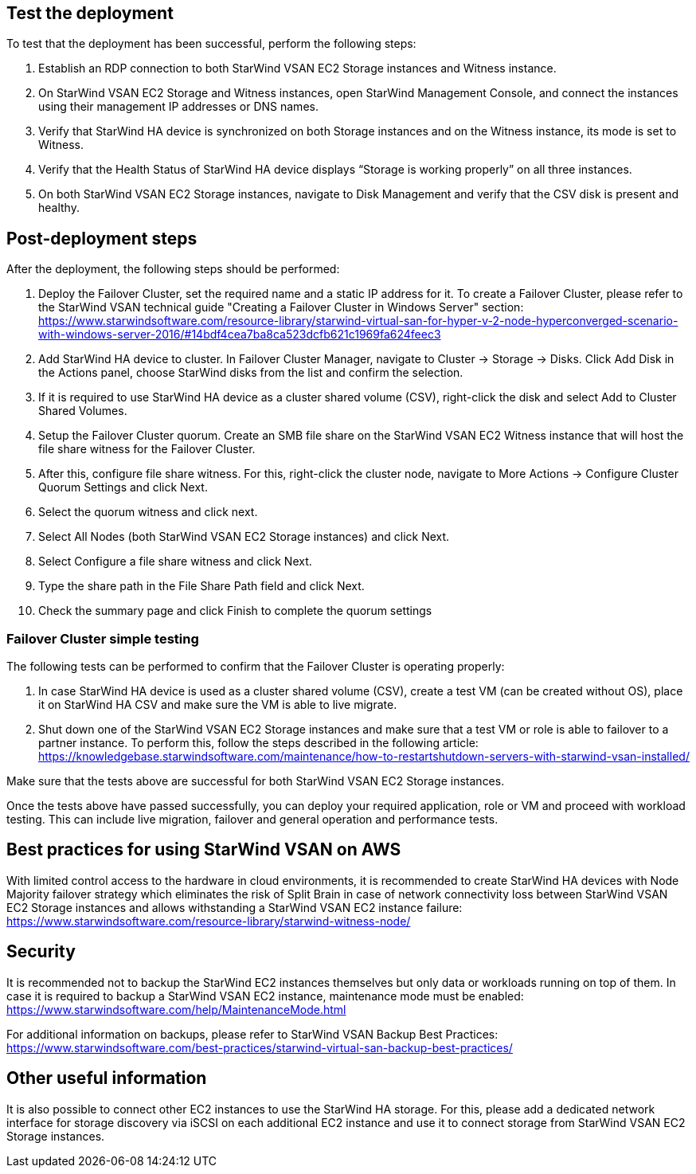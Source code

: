 // Add steps as necessary for accessing the software, post-configuration, and testing. Don’t include full usage instructions for your software, but add links to your product documentation for that information.
//Should any sections not be applicable, remove them

== Test the deployment

To test that the deployment has been successful, perform the following steps:

1.	Establish an RDP connection to both StarWind VSAN EC2 Storage instances and Witness instance.
2.	On StarWind VSAN EC2 Storage and Witness instances, open StarWind Management Console, and connect the instances using their management IP addresses or DNS names. 
3.	Verify that StarWind HA device is synchronized on both Storage instances and on the Witness instance, its mode is set to Witness. 
4.	Verify that the Health Status of StarWind HA device displays “Storage is working properly” on all three instances. 
5.	On both StarWind VSAN EC2 Storage instances, navigate to Disk Management and verify that the CSV disk is present and healthy. 


== Post-deployment steps
// If post-deployment steps are required, add them here. If not, remove the heading

After the deployment, the following steps should be performed:

1. Deploy the Failover Cluster, set the required name and a static IP address for it. To create a Failover Cluster, please refer to the StarWind VSAN technical guide "Creating a Failover Cluster in Windows Server" section: https://www.starwindsoftware.com/resource-library/starwind-virtual-san-for-hyper-v-2-node-hyperconverged-scenario-with-windows-server-2016/#14bdf4cea7ba8ca523dcfb621c1969fa624feec3  
2. Add StarWind HA device to cluster. In Failover Cluster Manager, navigate to Cluster -> Storage -> Disks. Click Add Disk in the Actions panel, choose StarWind disks from the list and confirm the selection.
3. If it is required to use StarWind HA device as a cluster shared volume (CSV), right-click the disk and select Add to Cluster Shared Volumes.
4. Setup the Failover Cluster quorum. Create an SMB file share on the StarWind VSAN EC2 Witness instance that will host the file share witness for the Failover Cluster.
5. After this, configure file share witness. For this, right-click the cluster node, navigate to More Actions -> Configure Cluster Quorum Settings and click Next. 
6. Select the quorum witness and click next.
7. Select All Nodes (both StarWind VSAN EC2 Storage instances) and click Next.
8. Select Configure a file share witness and click Next.
9. Type the share path in the File Share Path field and click Next.
10. Check the summary page and click Finish to complete the quorum settings


=== Failover Cluster simple testing
// If steps are required to test the deployment, add them here. If not, remove the heading
The following tests can be performed to confirm that the Failover Cluster is operating properly:

1. In case StarWind HA device is used as a cluster shared volume (CSV), create a test VM (can be created without OS), place it on StarWind HA CSV and make sure the VM is able to live migrate. 
2. Shut down one of the StarWind VSAN EC2 Storage instances and make sure that a test VM or role is able to failover to a partner instance. To perform this, follow the steps described in the following article: https://knowledgebase.starwindsoftware.com/maintenance/how-to-restartshutdown-servers-with-starwind-vsan-installed/ 

Make sure that the tests above are successful for both StarWind VSAN EC2 Storage instances.   

Once the tests above have passed successfully, you can deploy your required application, role or VM and proceed with workload testing. This can include live migration, failover and general operation and performance tests.

== Best practices for using StarWind VSAN on AWS
// Provide post-deployment best practices for using the technology on AWS, including considerations such as migrating data, backups, ensuring high performance, high availability, etc. Link to software documentation for detailed information.


With limited control access to the hardware in cloud environments, it is recommended to create StarWind HA devices with Node Majority failover strategy which eliminates the risk of Split Brain in case of network connectivity loss between StarWind VSAN EC2 Storage instances and allows withstanding a StarWind VSAN EC2 instance failure: https://www.starwindsoftware.com/resource-library/starwind-witness-node/   

== Security
// Provide post-deployment best practices for using the technology on AWS, including considerations such as migrating data, backups, ensuring high performance, high availability, etc. Link to software documentation for detailed information.

It is recommended not to backup the StarWind EC2 instances themselves but only data or workloads running on top of them. In case it is required to backup a StarWind VSAN EC2 instance, maintenance mode must be enabled: https://www.starwindsoftware.com/help/MaintenanceMode.html

For additional information on backups, please refer to StarWind VSAN Backup Best Practices: https://www.starwindsoftware.com/best-practices/starwind-virtual-san-backup-best-practices/   

== Other useful information
//Provide any other information of interest to users, especially focusing on areas where AWS or cloud usage differs from on-premises usage.

It is also possible to connect other EC2 instances to use the StarWind HA storage. For this, please add a dedicated network interface for storage discovery via iSCSI on each additional EC2 instance and use it to connect storage from StarWind VSAN EC2 Storage instances.      

